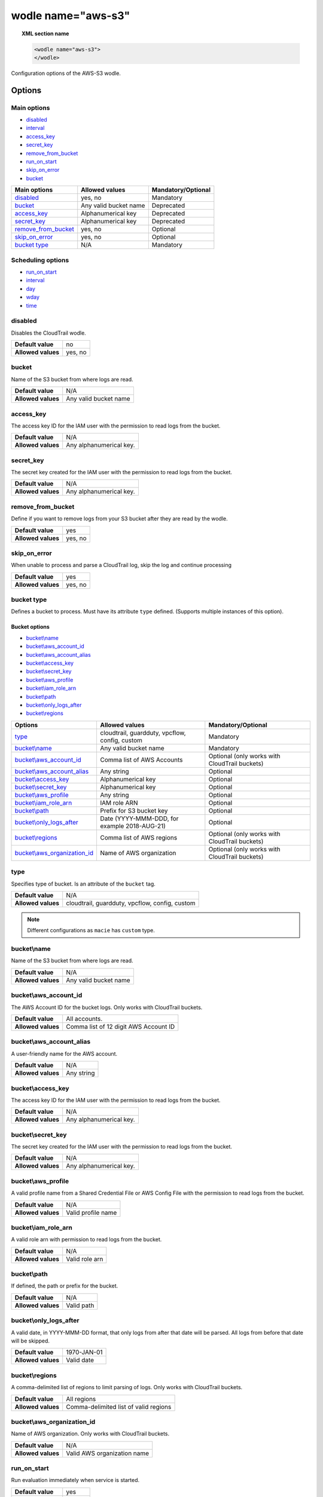 .. Copyright (C) 2019 Wazuh, Inc.

.. _wodle_s3:

wodle name="aws-s3"
===================

.. versionadded:: 3.2.0

.. topic:: XML section name

	.. code-block:: xml

		<wodle name="aws-s3">
		</wodle>

Configuration options of the AWS-S3 wodle.


Options
-------

Main options
^^^^^^^^^^^^

- `disabled`_
- `interval`_
- `access_key`_
- `secret_key`_
- `remove_from_bucket`_
- `run_on_start`_
- `skip_on_error`_
- `bucket`_


+-----------------------+-----------------------------+--------------------+
| Main options          | Allowed values              | Mandatory/Optional |
+=======================+=============================+====================+
| `disabled`_           | yes, no                     | Mandatory          |
+-----------------------+-----------------------------+--------------------+
| `bucket`_             | Any valid bucket name       | Deprecated         |
+-----------------------+-----------------------------+--------------------+
| `access_key`_         | Alphanumerical key          | Deprecated         |
+-----------------------+-----------------------------+--------------------+
| `secret_key`_         | Alphanumerical key          | Deprecated         |
+-----------------------+-----------------------------+--------------------+
| `remove_from_bucket`_ | yes, no                     | Optional           |
+-----------------------+-----------------------------+--------------------+
| `skip_on_error`_      | yes, no                     | Optional           |
+-----------------------+-----------------------------+--------------------+
| `bucket type`_        | N/A                         | Mandatory          |
+-----------------------+-----------------------------+--------------------+

Scheduling options
^^^^^^^^^^^^^^^^^^

- `run_on_start`_
- `interval`_
- `day`_
- `wday`_
- `time`_

disabled
^^^^^^^^

Disables the CloudTrail wodle.

+--------------------+-----------------------------+
| **Default value**  | no                          |
+--------------------+-----------------------------+
| **Allowed values** | yes, no                     |
+--------------------+-----------------------------+

bucket
^^^^^^

.. deprecated::3.6.0

Name of the S3 bucket from where logs are read.

+--------------------+-----------------------------+
| **Default value**  | N/A                         |
+--------------------+-----------------------------+
| **Allowed values** | Any valid bucket name       |
+--------------------+-----------------------------+

access_key
^^^^^^^^^^

.. deprecated::3.6.0

The access key ID for the IAM user with the permission to read logs from the bucket.

+--------------------+--------------------------+
| **Default value**  | N/A                      |
+--------------------+--------------------------+
| **Allowed values** | Any alphanumerical key.  |
+--------------------+--------------------------+

secret_key
^^^^^^^^^^

.. deprecated::3.6.0

The secret key created for the IAM user with the permission to read logs from the bucket.

+--------------------+--------------------------+
| **Default value**  | N/A                      |
+--------------------+--------------------------+
| **Allowed values** | Any alphanumerical key.  |
+--------------------+--------------------------+

remove_from_bucket
^^^^^^^^^^^^^^^^^^

.. deprecated::3.6.0

Define if you want to remove logs from your S3 bucket after they are read by the wodle.

+--------------------+---------+
| **Default value**  | yes     |
+--------------------+---------+
| **Allowed values** | yes, no |
+--------------------+---------+

skip_on_error
^^^^^^^^^^^^^

When unable to process and parse a CloudTrail log, skip the log and continue processing

+--------------------+---------+
| **Default value**  | yes     |
+--------------------+---------+
| **Allowed values** | yes, no |
+--------------------+---------+

bucket type
^^^^^^^^^^^

Defines a bucket to process. Must have its attribute ``type`` defined. (Supports multiple instances of this option).

Bucket options
~~~~~~~~~~~~~~

- `bucket\\name`_
- `bucket\\aws_account_id`_
- `bucket\\aws_account_alias`_
- `bucket\\access_key`_
- `bucket\\secret_key`_
- `bucket\\aws_profile`_
- `bucket\\iam_role_arn`_
- `bucket\\path`_
- `bucket\\only_logs_after`_
- `bucket\\regions`_

+----------------------------------+------------------------------------------------+-----------------------------------------------+
| Options                          | Allowed values                                 | Mandatory/Optional                            |
+==================================+================================================+===============================================+
| `type`_                          | cloudtrail, guardduty, vpcflow, config, custom | Mandatory                                     |
+----------------------------------+------------------------------------------------+-----------------------------------------------+
| `bucket\\name`_                  | Any valid bucket name                          | Mandatory                                     |
+----------------------------------+------------------------------------------------+-----------------------------------------------+
| `bucket\\aws_account_id`_        | Comma list of AWS Accounts                     | Optional (only works with CloudTrail buckets) |
+----------------------------------+------------------------------------------------+-----------------------------------------------+
| `bucket\\aws_account_alias`_     | Any string                                     | Optional                                      |
+----------------------------------+------------------------------------------------+-----------------------------------------------+
| `bucket\\access_key`_            | Alphanumerical key                             | Optional                                      |
+----------------------------------+------------------------------------------------+-----------------------------------------------+
| `bucket\\secret_key`_            | Alphanumerical key                             | Optional                                      |
+----------------------------------+------------------------------------------------+-----------------------------------------------+
| `bucket\\aws_profile`_           | Any string                                     | Optional                                      |
+----------------------------------+------------------------------------------------+-----------------------------------------------+
| `bucket\\iam_role_arn`_          | IAM role ARN                                   | Optional                                      |
+----------------------------------+------------------------------------------------+-----------------------------------------------+
| `bucket\\path`_                  | Prefix for S3 bucket key                       | Optional                                      |
+----------------------------------+------------------------------------------------+-----------------------------------------------+
| `bucket\\only_logs_after`_       | Date (YYYY-MMM-DDD, for example 2018-AUG-21)   | Optional                                      |
+----------------------------------+------------------------------------------------+-----------------------------------------------+
| `bucket\\regions`_               | Comma list of AWS regions                      | Optional (only works with CloudTrail buckets) |
+----------------------------------+------------------------------------------------+-----------------------------------------------+
| `bucket\\aws_organization_id`_   | Name of AWS organization                       | Optional (only works with CloudTrail buckets) |
+----------------------------------+------------------------------------------------+-----------------------------------------------+

type
^^^^

Specifies type of bucket. Is an attribute of the ``bucket`` tag.

+--------------------+------------------------------------------------+
| **Default value**  | N/A                                            |
+--------------------+------------------------------------------------+
| **Allowed values** | cloudtrail, guardduty, vpcflow, config, custom |
+--------------------+------------------------------------------------+

.. note::
    Different configurations as ``macie`` has ``custom`` type.

bucket\\name
^^^^^^^^^^^^

Name of the S3 bucket from where logs are read.

+--------------------+-----------------------------+
| **Default value**  | N/A                         |
+--------------------+-----------------------------+
| **Allowed values** | Any valid bucket name       |
+--------------------+-----------------------------+

bucket\\aws_account_id
^^^^^^^^^^^^^^^^^^^^^^

The AWS Account ID for the bucket logs. Only works with CloudTrail buckets.

+--------------------+-------------------------------------------+
| **Default value**  | All accounts.                             |
+--------------------+-------------------------------------------+
| **Allowed values** | Comma list of 12 digit AWS Account ID     |
+--------------------+-------------------------------------------+


bucket\\aws_account_alias
^^^^^^^^^^^^^^^^^^^^^^^^^

A user-friendly name for the AWS account.

+--------------------+-----------------------------+
| **Default value**  | N/A                         |
+--------------------+-----------------------------+
| **Allowed values** | Any string                  |
+--------------------+-----------------------------+

bucket\\access_key
^^^^^^^^^^^^^^^^^^

The access key ID for the IAM user with the permission to read logs from the bucket.

+--------------------+--------------------------+
| **Default value**  | N/A                      |
+--------------------+--------------------------+
| **Allowed values** | Any alphanumerical key.  |
+--------------------+--------------------------+

bucket\\secret_key
^^^^^^^^^^^^^^^^^^

The secret key created for the IAM user with the permission to read logs from the bucket.

+--------------------+--------------------------+
| **Default value**  | N/A                      |
+--------------------+--------------------------+
| **Allowed values** | Any alphanumerical key.  |
+--------------------+--------------------------+

bucket\\aws_profile
^^^^^^^^^^^^^^^^^^^

A valid profile name from a Shared Credential File or AWS Config File with the permission to read logs from the bucket.

+--------------------+--------------------+
| **Default value**  | N/A                |
+--------------------+--------------------+
| **Allowed values** | Valid profile name |
+--------------------+--------------------+

bucket\\iam_role_arn
^^^^^^^^^^^^^^^^^^^^

A valid role arn with permission to read logs from the bucket.

+--------------------+----------------+
| **Default value**  | N/A            |
+--------------------+----------------+
| **Allowed values** | Valid role arn |
+--------------------+----------------+

bucket\\path
^^^^^^^^^^^^

If defined, the path or prefix for the bucket.

+--------------------+---------------+
| **Default value**  | N/A           |
+--------------------+---------------+
| **Allowed values** | Valid path    |
+--------------------+---------------+

bucket\\only_logs_after
^^^^^^^^^^^^^^^^^^^^^^^

A valid date, in YYYY-MMM-DD format, that only logs from after that date will be parsed.  All logs from before that date will be skipped.

+--------------------+-------------+
| **Default value**  | 1970-JAN-01 |
+--------------------+-------------+
| **Allowed values** | Valid date  |
+--------------------+-------------+

bucket\\regions
^^^^^^^^^^^^^^^

A comma-delimited list of regions to limit parsing of logs. Only works with CloudTrail buckets.

+--------------------+----------------------------------------+
| **Default value**  | All regions                            |
+--------------------+----------------------------------------+
| **Allowed values** | Comma-delimited list of valid regions  |
+--------------------+----------------------------------------+

bucket\\aws_organization_id
^^^^^^^^^^^^^^^^^^^^^^^^^^^

Name of AWS organization. Only works with CloudTrail buckets.

+--------------------+----------------------------------------+
| **Default value**  | N/A                                    |
+--------------------+----------------------------------------+
| **Allowed values** | Valid AWS organization name            |
+--------------------+----------------------------------------+

run_on_start
^^^^^^^^^^^^

Run evaluation immediately when service is started.

+--------------------+---------+
| **Default value**  | yes     |
+--------------------+---------+
| **Allowed values** | yes, no |
+--------------------+---------+

interval
^^^^^^^^

Frequency for reading from the S3 bucket.

+--------------------+------------------------------------------------------------------------------------------------------------------------------------------------------+
| **Default value**  | 10m                                                                                                                                                  |
+--------------------+------------------------------------------------------------------------------------------------------------------------------------------------------+
| **Allowed values** | A positive number that should contain a suffix character indicating a time unit, such as, s (seconds), m (minutes), h (hours), d (days), M (months). |
+--------------------+------------------------------------------------------------------------------------------------------------------------------------------------------+

day
^^^

Day of the month to run the scan.

+--------------------+--------------------------+
| **Default value**  | n/a                      |
+--------------------+--------------------------+
| **Allowed values** | Day of the month [1..31] |
+--------------------+--------------------------+

.. note::

	When the ``day`` option is set, the interval value must be a multiple of months. By default, the interval is set to a month.

wday
^^^^

Day of the week to run the scan. This option is **not compatible** with the ``day`` option.

+--------------------+--------------------------+
| **Default value**  | n/a                      |
+--------------------+--------------------------+
| **Allowed values** | Day of the week:         |
|                    |   - sunday/sun           |
|                    |   - monday/mon           |
|                    |   - tuesday/tue          |
|                    |   - wednesday/wed        |
|                    |   - thursday/thu         |
|                    |   - friday/fri           |
|                    |   - saturday/sat         |
+--------------------+--------------------------+

.. note::

	When the ``wday`` option is set, the interval value must be a multiple of weeks. By default, the interval is set to a week.

time
^^^^

Time of the day to run the scan. It has to be represented in the format *hh:mm*.

+--------------------+-----------------------+
| **Default value**  | n/a                   |
+--------------------+-----------------------+
| **Allowed values** | Time of day *[hh:mm]* |
+--------------------+-----------------------+

.. note::

	When only the ``time`` option is set, the interval value must be a multiple of days or weeks. By default, the interval is set to a day.


Example of configuration
------------------------

.. code-block:: xml

  <wodle name="aws-s3">
      <disabled>no</disabled>
      <remove_from_bucket>no</remove_from_bucket>
      <interval>10m</interval>
      <run_on_start>no</run_on_start>
      <skip_on_error>no</skip_on_error>
      <bucket type="cloudtrail">
          <name>s3-dev-bucket</name>
          <access_key>insert_access_key</access_key>
          <secret_key>insert_secret_key</secret_key>
          <only_logs_after>2018-JUN-01</only_logs_after>
          <regions>us-east-1,us-west-1,eu-central-1</regions>
          <path>/dev1/</path>
          <aws_account_id>123456789012</aws_account_id>
          <aws_account_alias>dev1-account</aws_account_alias>
      </bucket>
      <bucket type="cloudtrail">
          <name>s3-dev-bucket</name>
          <access_key>insert_access_key</access_key>
          <secret_key>insert_secret_key</secret_key>
          <only_logs_after>2018-JUN-01</only_logs_after>
          <regions>us-east-1,us-west-1,eu-central-1</regions>
          <path>/dev2/</path>
          <aws_account_id>112233445566</aws_account_id>
          <aws_account_alias>dev2-account</aws_account_alias>
      </bucket>
      <bucket type="custom">
          <name>s3-stage-bucket</name>
          <aws_profile>stage-creds</aws_profile>
          <aws_account_id>111222333444</aws_account_id>
          <aws_account_alias>stage-account</aws_account_alias>
      </bucket>
      <bucket type="custom">
          <name>s3-prod-bucket</name>
          <iam_role_arn>arn:aws:iam::010203040506:role/ROLE_SVC_Log-Parser</iam_role_arn>
          <aws_account_id>11112222333</aws_account_id>
          <aws_account_alias>prod-account</aws_account_alias>
      </bucket>
  </wodle>
